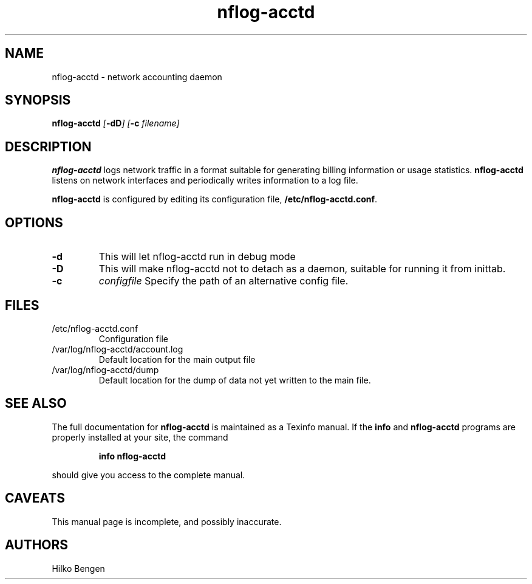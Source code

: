 .\" (C) Copyright 2001 Alex King (alex@king.net.nz)
.\"
.\" This is free documentation; you can redistribute it and/or
.\" modify it under the terms of the GNU General Public License as
.\" published by the Free Software Foundation; either version 2 of
.\" the License, or (at your option) any later version.
.\"
.\" The GNU General Public License's references to "object code"
.\" and "executables" are to be interpreted as the output of any
.\" document formatting or typesetting system, including
.\" intermediate and printed output.
.\"
.\" This manual is distributed in the hope that it will be useful,
.\" but WITHOUT ANY WARRANTY; without even the implied warranty of
.\" MERCHANTABILITY or FITNESS FOR A PARTICULAR PURPOSE.  See the
.\" GNU General Public License for more details.
.\"
.\" You should have received a copy of the GNU General Public
.\" License along with this manual; if not, write to the Free
.\" Software Foundation, Inc., 59 Temple Place, Suite 330, Boston, MA 02111,
.\" USA.
.\"
.\" Fri Apr  6 01:27:28 NZST 2001 Alex King <alex@king.net.nz> initial release
.\" Sat Apr  7 10:20:53 NZST 2001 Alex King <alex@king.net.nz> cleaned up
.\" with the help of Colin Watson
.\"
.TH nflog-acctd 8 "16 Dec 2001"
.SH NAME
nflog-acctd \- network accounting daemon
.SH SYNOPSIS
.B nflog-acctd 
.IB [ \-dD "] [" \-c " filename]"
.SH DESCRIPTION
.B nflog-acctd
logs network traffic in a format suitable for generating billing
information or usage statistics.
.B nflog-acctd
listens on network interfaces and periodically writes information
to a log file.

.B nflog-acctd
is configured by editing its configuration file,
.BR /etc/nflog-acctd.conf .

.SH OPTIONS
.TP
.B -d
This will let nflog-acctd run in debug mode
.TP
.B -D
This will make nflog-acctd not to detach as a daemon, suitable for running it
from inittab.
.TP
.B -c 
.I configfile
Specify the path of an alternative config file.

.SH FILES
.TP
/etc/nflog-acctd.conf
Configuration file
.TP
/var/log/nflog-acctd/account.log
Default location for the main output file
.TP
/var/log/nflog-acctd/dump
Default location for the dump of data not yet written to the main
file.
.SH "SEE ALSO"
The full documentation for
.B nflog-acctd
is maintained as a Texinfo manual.  If the
.B info
and
.B nflog-acctd
programs are properly installed at your site, the command
.IP
.B info nflog-acctd
.PP
should give you access to the complete manual.
.SH CAVEATS
This manual page is incomplete, and possibly inaccurate.
.SH AUTHORS
Hilko Bengen
